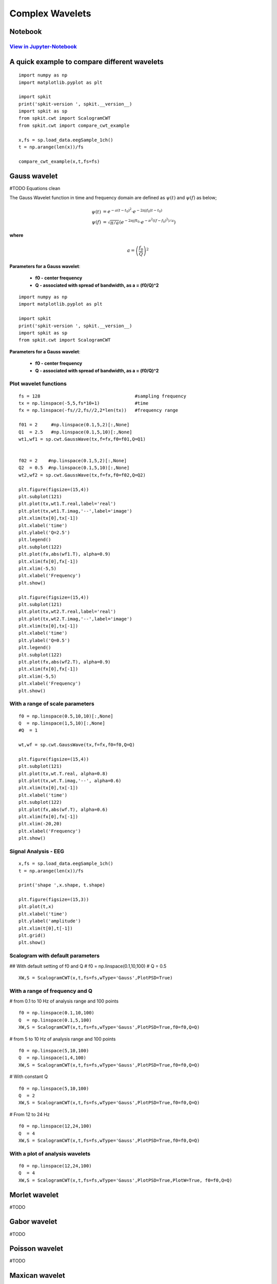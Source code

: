 Complex Wavelets
================

Notebook
--------

`View in Jupyter-Notebook <https://nbviewer.jupyter.org/github/Nikeshbajaj/Notebooks/blob/master/spkit/SP/ScalogramCWT_v0.0.9.2.ipynb>`_
~~~~~~~~~~~~~~~~~~~~~~


A quick example to compare different wavelets
----------------------------

::
  
  import numpy as np
  import matplotlib.pyplot as plt

  import spkit
  print('spkit-version ', spkit.__version__)
  import spkit as sp
  from spkit.cwt import ScalogramCWT
  from spkit.cwt import compare_cwt_example
  
  x,fs = sp.load_data.eegSample_1ch()
  t = np.arange(len(x))/fs
  
  compare_cwt_example(x,t,fs=fs)
  

.. image:: https://raw.githubusercontent.com/spkit/spkit.github.io/master/assets/images/cwt_2.png



Gauss wavelet
-------------
#TODO Equations clean

The Gauss Wavelet function in time and frequency domain are defined as :math:`\psi(t)` and :math:`\psi(f)` as below;
   
.. math::
  
  \psi(t) &= e^{-a(t-t_0)^{2}} \cdot e^{-2\pi jf_0(t-t_0)}\\
  \psi(f) &= \sqrt{\pi/a}\left( e^{-2\pi jft_0}\cdot e^{-\pi^{2}((f-f_0)^{2})/a}\right)
  
**where**

.. math::
   a = \left( \frac{f_0}{Q} \right)^{2} 


**Parameters for a Gauss wavelet**:

  - **f0 - center frequency**
  - **Q  - associated with spread of bandwidth, as a = (f0/Q)^2**


..
  **where** :math:`a = \left(\frac{f_0}{Q} \right)^{2}`
  
  **where**
  
  .. math::
     a = \left(f_0/Q \right)^{2}

  .. math::
     a = ( f_0/Q )^{2}

  .. math::
     a = ( \frac{f_0}{Q} )^{2} 


  .. math::
     a = \left( \frac{f_0}{Q} \right)^{2} 


  :math: `a = \left( \frac{f_0}{Q} \right)^{2}`

  .. math::
     a = \left(f_0/Q \right)^{2}


::
  
  import numpy as np
  import matplotlib.pyplot as plt

  import spkit
  print('spkit-version ', spkit.__version__)
  import spkit as sp
  from spkit.cwt import ScalogramCWT

**Parameters for a Gauss wavelet**:

  - **f0 - center frequency**
  - **Q  - associated with spread of bandwidth, as a = (f0/Q)^2**

Plot wavelet functions
~~~~~~~~~~~~~~~~~~~~~~~~

::
  
  fs = 128                                   #sampling frequency 
  tx = np.linspace(-5,5,fs*10+1)             #time 
  fx = np.linspace(-fs//2,fs//2,2*len(tx))   #frequency range
  
  f01 = 2     #np.linspace(0.1,5,2)[:,None]   
  Q1  = 2.5   #np.linspace(0.1,5,10)[:,None]
  wt1,wf1 = sp.cwt.GaussWave(tx,f=fx,f0=f01,Q=Q1)


  f02 = 2    #np.linspace(0.1,5,2)[:,None]
  Q2  = 0.5  #np.linspace(0.1,5,10)[:,None]
  wt2,wf2 = sp.cwt.GaussWave(tx,f=fx,f0=f02,Q=Q2)

  plt.figure(figsize=(15,4))
  plt.subplot(121)
  plt.plot(tx,wt1.T.real,label='real')
  plt.plot(tx,wt1.T.imag,'--',label='image')
  plt.xlim(tx[0],tx[-1])
  plt.xlabel('time')
  plt.ylabel('Q=2.5')
  plt.legend()
  plt.subplot(122)
  plt.plot(fx,abs(wf1.T), alpha=0.9)
  plt.xlim(fx[0],fx[-1])
  plt.xlim(-5,5)
  plt.xlabel('Frequency')
  plt.show()

  plt.figure(figsize=(15,4))
  plt.subplot(121)
  plt.plot(tx,wt2.T.real,label='real')
  plt.plot(tx,wt2.T.imag,'--',label='image')
  plt.xlim(tx[0],tx[-1])
  plt.xlabel('time')
  plt.ylabel('Q=0.5')
  plt.legend()
  plt.subplot(122)
  plt.plot(fx,abs(wf2.T), alpha=0.9)
  plt.xlim(fx[0],fx[-1])
  plt.xlim(-5,5)
  plt.xlabel('Frequency')
  plt.show()
 
 
.. image:: https://raw.githubusercontent.com/spkit/spkit.github.io/master/assets/images/wavelets/gauss_1.png
.. image:: https://raw.githubusercontent.com/spkit/spkit.github.io/master/assets/images/wavelets/gauss_2.png



With a range of scale parameters
~~~~~~~~~~~~~~~~~~~~~~~~

::
  
  f0 = np.linspace(0.5,10,10)[:,None]
  Q  = np.linspace(1,5,10)[:,None]
  #Q  = 1

  wt,wf = sp.cwt.GaussWave(tx,f=fx,f0=f0,Q=Q)

  plt.figure(figsize=(15,4))
  plt.subplot(121)
  plt.plot(tx,wt.T.real, alpha=0.8)
  plt.plot(tx,wt.T.imag,'--', alpha=0.6)
  plt.xlim(tx[0],tx[-1])
  plt.xlabel('time')
  plt.subplot(122)
  plt.plot(fx,abs(wf.T), alpha=0.6)
  plt.xlim(fx[0],fx[-1])
  plt.xlim(-20,20)
  plt.xlabel('Frequency')
  plt.show()


.. image:: https://raw.githubusercontent.com/spkit/spkit.github.io/master/assets/images/wavelets/gauss_3_range.png



Signal Analysis - EEG
~~~~~~~~~~~~~~~~~~~~~

::
  
  
  x,fs = sp.load_data.eegSample_1ch()
  t = np.arange(len(x))/fs

  print('shape ',x.shape, t.shape)

  plt.figure(figsize=(15,3))
  plt.plot(t,x)
  plt.xlabel('time')
  plt.ylabel('amplitude')
  plt.xlim(t[0],t[-1])
  plt.grid()
  plt.show()
  
  
.. image:: https://raw.githubusercontent.com/spkit/spkit.github.io/master/assets/images/wavelets/signal_1.png



Scalogram with default parameters
~~~~~~~~~~~~~~~~~~~~~

## With default setting of f0 and Q
# f0 = np.linspace(0.1,10,100)
# Q = 0.5

::
  
  XW,S = ScalogramCWT(x,t,fs=fs,wType='Gauss',PlotPSD=True)
  
  
.. image:: https://raw.githubusercontent.com/spkit/spkit.github.io/master/assets/images/wavelets/gauss_psd_1.png


With a range of frequency and Q
~~~~~~~~~~~~~~~~~~~~~

# from 0.1 to 10 Hz of analysis range and 100 points

::
  
  f0 = np.linspace(0.1,10,100)
  Q  = np.linspace(0.1,5,100)
  XW,S = ScalogramCWT(x,t,fs=fs,wType='Gauss',PlotPSD=True,f0=f0,Q=Q)
  
  
.. image:: https://raw.githubusercontent.com/spkit/spkit.github.io/master/assets/images/wavelets/gauss_psd_2.png

# from 5 to 10 Hz of analysis range and 100 points

::
  
  
  f0 = np.linspace(5,10,100)
  Q  = np.linspace(1,4,100)
  XW,S = ScalogramCWT(x,t,fs=fs,wType='Gauss',PlotPSD=True,f0=f0,Q=Q)
  
.. image:: https://raw.githubusercontent.com/spkit/spkit.github.io/master/assets/images/wavelets/gauss_psd_3.png


# With constant Q

::
   
  f0 = np.linspace(5,10,100)
  Q  = 2
  XW,S = ScalogramCWT(x,t,fs=fs,wType='Gauss',PlotPSD=True,f0=f0,Q=Q)
  
  
.. image:: https://raw.githubusercontent.com/spkit/spkit.github.io/master/assets/images/wavelets/gauss_psd_4.png


# From 12 to 24 Hz 

::
  
  f0 = np.linspace(12,24,100)
  Q  = 4
  XW,S = ScalogramCWT(x,t,fs=fs,wType='Gauss',PlotPSD=True,f0=f0,Q=Q)
  
.. image:: https://raw.githubusercontent.com/spkit/spkit.github.io/master/assets/images/wavelets/gauss_psd_5.png


With a plot of analysis wavelets
~~~~~~~~~~~~~~~~~~~~~
::
  
  f0 = np.linspace(12,24,100)
  Q  = 4
  XW,S = ScalogramCWT(x,t,fs=fs,wType='Gauss',PlotPSD=True,PlotW=True, f0=f0,Q=Q)

.. image:: https://raw.githubusercontent.com/spkit/spkit.github.io/master/assets/images/wavelets/gauss_psd_6_1.png
.. image:: https://raw.githubusercontent.com/spkit/spkit.github.io/master/assets/images/wavelets/gauss_psd_6_2.png



Morlet wavelet
-------------
#TODO

Gabor wavelet
-------------
#TODO

Poisson wavelet
-------------
#TODO

Maxican wavelet 
-------------
#TODO

Shannon wavelet
-------------
#TODO


